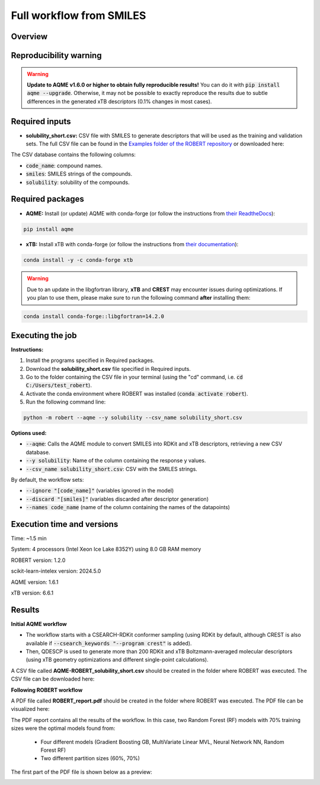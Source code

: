 Full workflow from SMILES
=========================

Overview
++++++++

.. |aqme_fig| image:: ../../Modules/images/AQME.jpg
   :width: 600

.. centered:: |aqme_fig|

Reproducibility warning
+++++++++++++++++++++++

.. warning::

   **Update to AQME v1.6.0 or higher to obtain fully reproducible results!** You can do it with :code:`pip install aqme --upgrade`.
   Otherwise, it may not be possible to exactly reproduce the results due to subtle differences in the 
   generated xTB descriptors (0.1% changes in most cases).

Required inputs
+++++++++++++++

* **solubility_short.csv:** CSV file with SMILES to generate descriptors that will be used as the training and validation sets. The full CSV file can be found in the `Examples folder of the ROBERT repository <https://github.com/jvalegre/robert/tree/master/Examples/SMILES_workflow>`__ or downloaded here: |csv_smi|

.. |csv_smi| image:: ../images/csv_icon.jpg
   :target: ../../_static/solubility_short.csv
   :width: 30  

.. csv-table:: 
   :file: CSV/solubility_short.csv
   :header-rows: 1
   :widths: 25, 25, 25

The CSV database contains the following columns:

* :code:`code_name`: compound names.  

* :code:`smiles`: SMILES strings of the compounds.  

* :code:`solubility`: solubility of the compounds.  

Required packages
+++++++++++++++++

* **AQME:** Install (or update) AQME with conda-forge (or follow the instructions from `their ReadtheDocs <https://aqme.readthedocs.io>`__):

.. code:: shell

    pip install aqme

* **xTB:** Install xTB with conda-forge (or follow the instructions from `their documentation <https://xtb-docs.readthedocs.io>`__):

.. code:: shell

    conda install -y -c conda-forge xtb

.. warning::

  Due to an update in the libgfortran library, **xTB** and **CREST** may encounter issues during optimizations. If you plan to use them, please make sure to run the following command **after** installing them:

.. code-block:: shell 

   conda install conda-forge::libgfortran=14.2.0

Executing the job
+++++++++++++++++

**Instructions:**

1. Install the programs specified in Required packages.
2. Download the **solubility_short.csv** file specified in Required inputs.
3. Go to the folder containing the CSV file in your terminal (using the "cd" command, i.e. :code:`cd C:/Users/test_robert`).
4. Activate the conda environment where ROBERT was installed (:code:`conda activate robert`).
5. Run the following command line:

.. code:: shell

    python -m robert --aqme --y solubility --csv_name solubility_short.csv

**Options used:**

* :code:`--aqme`: Calls the AQME module to convert SMILES into RDKit and xTB descriptors, retrieving a new CSV database. 

* :code:`--y solubility`: Name of the column containing the response y values.  

* :code:`--csv_name solubility_short.csv`: CSV with the SMILES strings.  

By default, the workflow sets:

* :code:`--ignore "[code_name]"` (variables ignored in the model)

* :code:`--discard "[smiles]"` (variables discarded after descriptor generation)

* :code:`--names code_name` (name of the column containing the names of the datapoints)  

Execution time and versions
+++++++++++++++++++++++++++

Time: ~1.5 min

System: 4 processors (Intel Xeon Ice Lake 8352Y) using 8.0 GB RAM memory

ROBERT version: 1.2.0

scikit-learn-intelex version: 2024.5.0

AQME version: 1.6.1

xTB version: 6.6.1

Results
+++++++

**Initial AQME workflow**

.. |csv_report_smi| image:: ../images/csv_icon.jpg
   :target: ../../_static/AQME-ROBERT_solubility_short.csv
   :width: 30

* The workflow starts with a CSEARCH-RDKit conformer sampling (using RDKit by default, although CREST is also available if :code:`--csearch_keywords "--program crest"` is added).

* Then, QDESCP is used to generate more than 200 RDKit and xTB Boltzmann-averaged molecular descriptors (using xTB geometry optimizations and different single-point calculations).

A CSV file called **AQME-ROBERT_solubility_short.csv** should be created in the folder where ROBERT was executed. The CSV 
file can be downloaded here: |csv_report_smi|

**Following ROBERT workflow**

.. |pdf_report_smiles| image:: ../images/pdf_icon.jpg
   :target: ../../_static/ROBERT_report_smiles.pdf
   :width: 30

A PDF file called **ROBERT_report.pdf** should be created in the folder where ROBERT was executed. The PDF 
file can be visualized here: |pdf_report_smiles|

The PDF report contains all the results of the workflow. In this case, two Random Forest (RF) models with 70% training sizes were the optimal models found from: 

  * Four different models (Gradient Boosting GB, MultiVariate Linear MVL, Neural Network NN, Random Forest RF) 
  * Two different partition sizes (60%, 70%) 

The first part of the PDF file is shown below as a preview:

.. |pdf_preview| image:: ../images/FW_smiles/preview_smiles.png
   :width: 400

|pdf_preview|